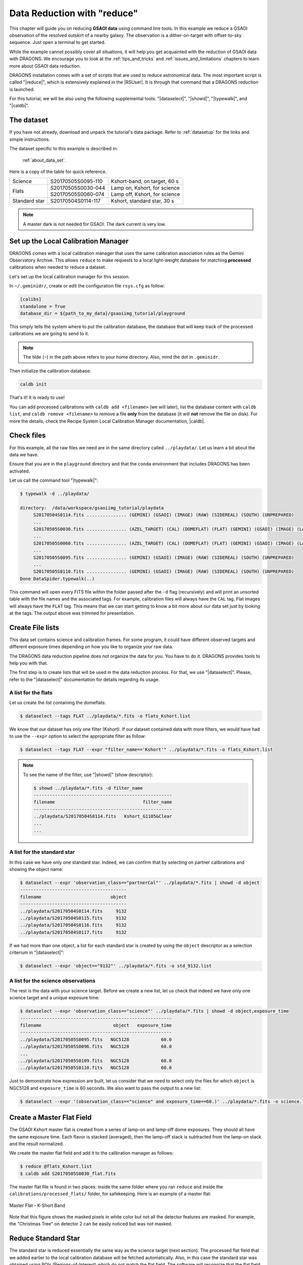 .. 02_data_reduction.rst

.. |github| image:: /_static/img/GitHub-Mark-32px.png
    :scale: 75%


.. _command_line_data_reduction:

****************************
Data Reduction with "reduce"
****************************

This chapter will guide you on reducing **GSAOI data** using
command line tools. In this example we reduce a GSAOI observation of
the resolved outskirt of a nearby galaxy. The observation is a
dither-on-target with offset-to-sky sequence. Just open a terminal to
get started.

While the example cannot possibly cover all situations, it will help you get
acquainted with the reduction of GSAOI data with DRAGONS. We
encourage you to look at the :ref:`tips_and_tricks` and
:ref:`issues_and_limitations` chapters to learn more about GSAOI data
reduction.

DRAGONS installation comes with a set of scripts that are used to
reduce astronomical data. The most important script is called
"|reduce|", which is extensively explained in the |RSUser|.
It is through that command that a DRAGONS reduction is launched.

For this tutorial, we will be also using the following supplemental tools:
"|dataselect|", "|showd|", "|typewalk|", and "|caldb|".


The dataset
===========
If you have not already, download and unpack the tutorial's data package.
Refer to :ref:`datasetup` for the links and simple instructions.

The dataset specific to this example is described in:

    :ref:`about_data_set`.

Here is a copy of the table for quick reference.

+---------------+---------------------+--------------------------------+
| Science       || S20170505S0095-110 || Kshort-band, on target, 60 s  |
+---------------+---------------------+--------------------------------+
| Flats         || S20170505S0030-044 || Lamp on, Kshort, for science  |
|               || S20170505S0060-074 || Lamp off, Kshort, for science |
+---------------+---------------------+--------------------------------+
| Standard star || S20170504S0114-117 || Kshort, standard star, 30 s   |
+---------------+---------------------+--------------------------------+

.. note:: A master dark is not needed for GSAOI.  The dark current is very low.


.. _setup_caldb:

Set up the Local Calibration Manager
====================================

DRAGONS comes with a local calibration manager that uses the same calibration
association rules as the Gemini Observatory Archive. This allows ``reduce``
to make requests to a local light-weight database for matching **processed**
calibrations when needed to reduce a dataset.

Let's set up the local calibration manager for this session.

In ``~/.geminidr/``, create or edit the configuration file ``rsys.cfg`` as
follow:

.. code-block:: none

    [calibs]
    standalone = True
    database_dir = ${path_to_my_data}/gsaoiimg_tutorial/playground

This simply tells the system where to put the calibration database, the
database that will keep track of the processed calibrations we are going to
send to it.

.. note:: The tilde (``~``) in the path above refers to your home directory.
   Also, mind the dot in ``.geminidr``.

Then initialize the calibration database:

.. code-block:: bash

    caldb init

That's it! It is ready to use!

You can add processed calibrations with ``caldb add <filename>`` (we will
later), list the database content with ``caldb list``, and
``caldb remove <filename>`` to remove a file **only** from the database
(it will **not** remove the file on disk). For more the details, check the
Recipe System Local Calibration Manager documentation, |caldb|.

.. _organize_files:

Check files
===========

For this example, all the raw files we need are in the same directory called
``../playdata/``. Let us learn a bit about the data we have.

Ensure that you are in the ``playground`` directory and that the ``conda``
environment that includes DRAGONS has been activated.

Let us call the command tool "|typewalk|":

..  code-block:: bash

    $ typewalk -d ../playdata/

    directory:  /data/workspace/gsaoiimg_tutorial/playdata
         S20170504S0114.fits ............... (GEMINI) (GSAOI) (IMAGE) (RAW) (SIDEREAL) (SOUTH) (UNPREPARED)
         ...
         S20170505S0030.fits ............... (AZEL_TARGET) (CAL) (DOMEFLAT) (FLAT) (GEMINI) (GSAOI) (IMAGE) (LAMPON) (NON_SIDEREAL) (RAW) (SOUTH) (UNPREPARED)
         ...
         S20170505S0060.fits ............... (AZEL_TARGET) (CAL) (DOMEFLAT) (FLAT) (GEMINI) (GSAOI) (IMAGE) (LAMPOFF) (NON_SIDEREAL) (RAW) (SOUTH) (UNPREPARED)
         ...
         S20170505S0095.fits ............... (GEMINI) (GSAOI) (IMAGE) (RAW) (SIDEREAL) (SOUTH) (UNPREPARED)
         ...
         S20170505S0110.fits ............... (GEMINI) (GSAOI) (IMAGE) (RAW) (SIDEREAL) (SOUTH) (UNPREPARED)
    Done DataSpider.typewalk(..)

This command will open every FITS file within the folder passed after the ``-d``
flag (recursively) and will print an unsorted table with the file names and the
associated tags. For example, calibration files will always have the ``CAL``
tag. Flat images will always have the ``FLAT`` tag. This means that we can
start getting to know a bit more about our data set just by looking at the tags.
The output above was trimmed for presentation.


.. _create_file_lists:

Create File lists
=================

This data set contains science and calibration frames. For some program, it
could have different observed targets and different exposure times depending
on how you like to organize your raw data.

The DRAGONS data reduction pipeline does not organize the data for you.  You
have to do it. DRAGONS provides tools to help you with that.

The first step is to create lists that will be used in the data reduction
process. For that, we use "|dataselect|". Please, refer to the "|dataselect|"
documentation for details regarding its usage.


A list for the flats
--------------------
Let us create the list containing the domeflats:

.. code-block:: bash

    $ dataselect --tags FLAT ../playdata/*.fits -o flats_Kshort.list

We know that our dataset has only one filter (Kshort). If our dataset
contained data with more filters, we would have had to use the ``--expr``
option to select the appropriate filter as follow:

.. code-block:: bash

    $ dataselect --tags FLAT --expr "filter_name=='Kshort'" ../playdata/*.fits -o flats_Kshort.list

.. note:: To see the name of the filter, use "|showd|" (show descriptor):

     .. code-block:: bash

        $ showd ../playdata/*.fits -d filter_name
        ----------------------------------------------------
        filename                                 filter_name
        ----------------------------------------------------
        ../playdata/S20170504S0114.fits   Kshort_G1105&Clear
        ...
        ...


A list for the standard star
----------------------------
In this case we have only one standard star.  Indeed, we can confirm that by
selecting on partner calibrations and showing the object name:

..  code-block:: bash

    $ dataselect --expr 'observation_class=="partnerCal"' ../playdata/*.fits | showd -d object
    ----------------------------------------
    filename                          object
    ----------------------------------------
    ../playdata/S20170504S0114.fits     9132
    ../playdata/S20170504S0115.fits     9132
    ../playdata/S20170504S0116.fits     9132
    ../playdata/S20170504S0117.fits     9132


If we had more than one object, a list for each standard star is created by
using the ``object`` descriptor as a selection criterium in "|dataselect|":

.. code-block:: bash

    $ dataselect --expr 'object=="9132"' ../playdata/*.fits -o std_9132.list


A list for the science observations
-----------------------------------
The rest is the data with your science target. Before we create a new list, let
us check that indeed we have only one science target and a unique exposure time:

.. code-block:: bash

    $ dataselect --expr 'observation_class=="science"' ../playdata/*.fits | showd -d object,exposure_time
    ---------------------------------------------------------
    filename                           object   exposure_time
    ---------------------------------------------------------
    ../playdata/S20170505S0095.fits   NGC5128            60.0
    ../playdata/S20170505S0096.fits   NGC5128            60.0
    ...
    ../playdata/S20170505S0109.fits   NGC5128            60.0
    ../playdata/S20170505S0110.fits   NGC5128            60.0


Just to demonstrate how expression are built, let us consider that we need to
select only the files for which ``object`` is NGC5128 and ``exposure_time``
is 60 seconds. We also want to pass the output to a new list:

.. code-block:: bash

   $ dataselect --expr '(observation_class=="science" and exposure_time==60.)' ../playdata/*.fits -o science.list


.. _process_flat_files:

Create a Master Flat Field
==========================
The GSAOI Kshort master flat is created from a series of lamp-on and lamp-off
dome exposures.  They should all have the same exposure time.  Each flavor is
stacked (averaged), then the lamp-off stack is subtracted from the lamp-on
stack and the result normalized.

We create the master flat field and add it to the calibration manager as
follows:

..  code-block:: bash

   $ reduce @flats_Kshort.list
   $ caldb add S20170505S0030_flat.fits


The master flat file is found in two places: inside the same folder where you
ran ``reduce`` and inside the ``calibrations/processed_flats/`` folder, for
safekeeping. Here is an example of a master flat:

.. figure:: _static/img/S20170505S0030_flat.png
   :align: center

   Master Flat - K-Short Band


Note that this figure shows the masked pixels in white color but not all the
detector features are masked. For example, the "Christmas Tree" on detector
2 can be easily noticed but was not masked.

Reduce Standard Star
====================
The standard star is reduced essentially the same way as the science
target (next section). The processed flat field that we added earlier to
the local calibration database will be fetched automatically.  Also, in
this case the standard star was obtained using ROIs (Regions-of-Interest)
which do not match the flat field.  The software will recognize that the
flat field is still valid and will crop it to match the ROIs.

::

    $ reduce @std_9132.list

To stack, the tool ``disco_stu`` is needed for GSAOI.  It is discussed later
in this chapter.

::

    $ disco `dataselect *_skyCorrected.fits --expr='observation_class=="partnerCal"'`


.. _processing_science_files:

Reduce the Science Images
=========================
This is an observation of a galaxy with offset to sky.  We need to turn off
the additive offsetting of the sky because the target fills the field of view
and does not represent a reasonable sky background.  If the offsetting is not
turned off *in this particular case*, it results in an over-subtraction of the
sky frame.

.. note:: Unlike the other near-IR instruments, the additive ``offset_sky``
      parameter is used by default to adjust the sky frame background for
      GSAOI instead of the multiplicative ``scale_sky`` parameter.  It was
      found to work better when the sky background per pixel is very low,
      which is common due to the short exposure time needed to avoid
      saturating stars and the small pixel scale. The reader is encourage
      to experiment with ``scale_sky`` if ``offset_sky`` does not seem to
      lead to an optimal sky subtraction.

      (Remember that when the source is extended, both parameters
      normally need to be turned off.)


The sky frame comes from off-target sky observations.  We feed the pipeline
all the on-target and off-target frames.  The software will split the
on-target and the off-target appropriately using information in the headers.

Once we have our calibration files processed and added to the database, ready
for retrieval, we can run ``reduce`` on our science data.

.. code-block:: bash

   $ reduce @science.list -p skyCorrect:offset_sky=False

This command will generate flat corrected and sky subtracted files but will
not stack them. You can find which file is which by its suffix
(``_flatCorrected`` or ``_skyCorrected``).  The on-target files are the ones
that have been sky subtracted (``_skyCorrected``).  There should be nine of
them.

The frames are not stacked because of the high level of distortion in the
GSAOI images that requires special software to correct and properly stack.
The tool ``disco_stu`` (next section) must be used to stack GSAOI science
data.


.. figure:: _static/img/S20170505S0095_skyCorrected.png
   :align: center

   S20170505S0095 - Flat corrected and sky subtracted

The figure above shows an example of the sky-subtracted frames. The
masked pixels are represented in white color.

.. _stack_science_files:

Stack Sky-Subtracted Science Images
===================================
The final step is to stack the images. For that, you must be aware that
GSAOI images are highly distorted and that this distortion must be corrected
before stacking. The tool for distortion correction and image stacking is
``disco_stu``.

.. note:: ``disco_stu`` is installed with conda when the standard Gemini
          software installation instructions are followed. To install after the
          fact::

            conda install disco_stu


The simplest use of ``disco_stu`` is to run the command ``disco`` on the
files to be stacked.

.. code-block:: bash

   $ disco `dataselect *_skyCorrected.fits --expr 'observation_class=="science"'` -o my_Kshort_stack.fits


By default, ``disco`` will write the output file as ``disco_stack.fits``, the
``-o`` flag allows us to override that and choose the name of the output
stack.

For absolute distortion correction and astrometry, ``disco_stu`` can use a
reference catalog provided by the user.  Without a reference catalog, like
above, only the relative distortion between the frames is accounted for.  For
more information about ``disco_stu`` see the ``disco_stu.pdf`` manual in
``$CONDA_PREFIX/share/disco_stu``.

The output stack units are in electrons (header keyword BUNIT=electrons).
The output stack is stored in a multi-extension FITS (MEF) file.  The science
signal is in the "SCI" extension, the variance is in the "VAR" extension, and
the data quality plane (mask) is in the "DQ" extension.


The final image is shown below.

.. figure:: _static/img/my_Kshort_stack.png
   :align: center

   Sky Subtracted and Stacked Final Image

